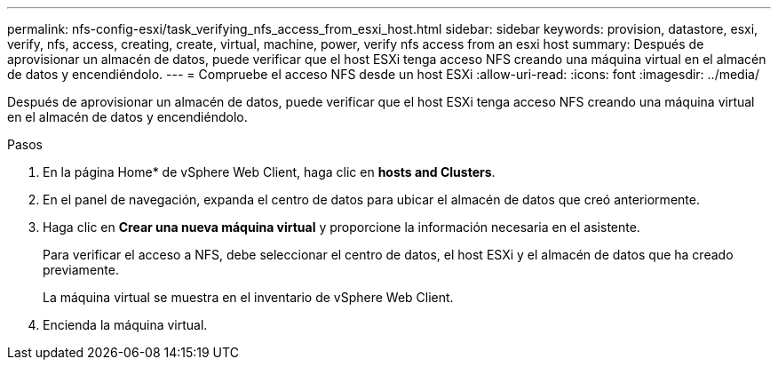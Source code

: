 ---
permalink: nfs-config-esxi/task_verifying_nfs_access_from_esxi_host.html 
sidebar: sidebar 
keywords: provision, datastore, esxi, verify, nfs, access, creating, create, virtual, machine, power, verify nfs access from an esxi host 
summary: Después de aprovisionar un almacén de datos, puede verificar que el host ESXi tenga acceso NFS creando una máquina virtual en el almacén de datos y encendiéndolo. 
---
= Compruebe el acceso NFS desde un host ESXi
:allow-uri-read: 
:icons: font
:imagesdir: ../media/


[role="lead"]
Después de aprovisionar un almacén de datos, puede verificar que el host ESXi tenga acceso NFS creando una máquina virtual en el almacén de datos y encendiéndolo.

.Pasos
. En la página Home* de vSphere Web Client, haga clic en *hosts and Clusters*.
. En el panel de navegación, expanda el centro de datos para ubicar el almacén de datos que creó anteriormente.
. Haga clic en *Crear una nueva máquina virtual* y proporcione la información necesaria en el asistente.
+
Para verificar el acceso a NFS, debe seleccionar el centro de datos, el host ESXi y el almacén de datos que ha creado previamente.

+
La máquina virtual se muestra en el inventario de vSphere Web Client.

. Encienda la máquina virtual.

